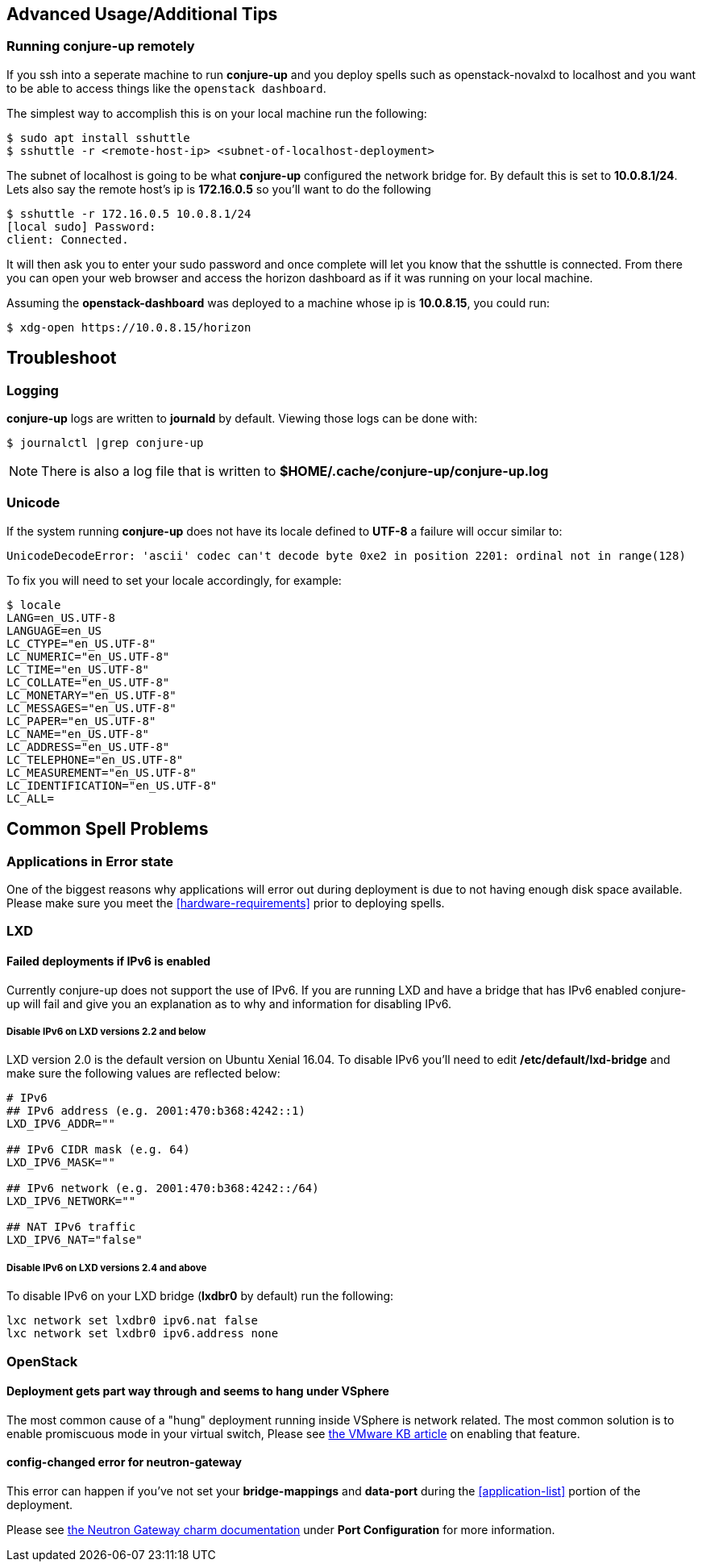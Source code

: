 [[advanced-usage]]
== Advanced Usage/Additional Tips

[[running-conjure-up-remotely]]
=== Running conjure-up remotely

If you ssh into a seperate machine to run **conjure-up** and you deploy spells
such as openstack-novalxd to localhost and you want to be able to
access things like the `openstack dashboard`.

The simplest way to accomplish this is on your local machine run the following:

[source.bash]
----
$ sudo apt install sshuttle
$ sshuttle -r <remote-host-ip> <subnet-of-localhost-deployment>
----

The subnet of localhost is going to be what **conjure-up** configured the
network bridge for. By default this is set to **10.0.8.1/24**. Lets also say the
remote host's ip is **172.16.0.5** so you'll want to do the following

[source.bash]
----
$ sshuttle -r 172.16.0.5 10.0.8.1/24
[local sudo] Password:
client: Connected.
----

It will then ask you to enter your sudo password and once complete will let you
know that the sshuttle is connected. From there you can open your web browser
and access the horizon dashboard as if it was running on your local machine.

Assuming the **openstack-dashboard** was deployed to a machine whose ip is
**10.0.8.15**, you could run:

[source,bash]
----
$ xdg-open https://10.0.8.15/horizon
----


[[troubleshoot]]
== Troubleshoot

=== Logging

**conjure-up** logs are written to **journald** by default. Viewing those logs can be done with:

[source,bash]
----
$ journalctl |grep conjure-up
----

NOTE: There is also a log file that is written to **$HOME/.cache/conjure-up/conjure-up.log**

=== Unicode

If the system running **conjure-up** does not have its locale defined to **UTF-8** a failure will occur similar to:

[source,python]
----
UnicodeDecodeError: 'ascii' codec can't decode byte 0xe2 in position 2201: ordinal not in range(128)
----

To fix you will need to set your locale accordingly, for example:

[source,bash]
----
$ locale
LANG=en_US.UTF-8
LANGUAGE=en_US
LC_CTYPE="en_US.UTF-8"
LC_NUMERIC="en_US.UTF-8"
LC_TIME="en_US.UTF-8"
LC_COLLATE="en_US.UTF-8"
LC_MONETARY="en_US.UTF-8"
LC_MESSAGES="en_US.UTF-8"
LC_PAPER="en_US.UTF-8"
LC_NAME="en_US.UTF-8"
LC_ADDRESS="en_US.UTF-8"
LC_TELEPHONE="en_US.UTF-8"
LC_MEASUREMENT="en_US.UTF-8"
LC_IDENTIFICATION="en_US.UTF-8"
LC_ALL=
----

== Common Spell Problems

=== Applications in Error state

One of the biggest reasons why applications will error out during deployment is
due to not having enough disk space available. Please make sure you meet the
<<hardware-requirements>> prior to deploying spells.

=== LXD

==== Failed deployments if IPv6 is enabled

Currently conjure-up does not support the use of IPv6. If you are running LXD
and have a bridge that has IPv6 enabled conjure-up will fail and give you an
explanation as to why and information for disabling IPv6.

===== Disable IPv6 on LXD versions 2.2 and below

LXD version 2.0 is the default version on Ubuntu Xenial 16.04. To disable IPv6
you'll need to edit **/etc/default/lxd-bridge** and make sure the following
values are reflected below:

[source,ini]
----
# IPv6
## IPv6 address (e.g. 2001:470:b368:4242::1)
LXD_IPV6_ADDR=""

## IPv6 CIDR mask (e.g. 64)
LXD_IPV6_MASK=""

## IPv6 network (e.g. 2001:470:b368:4242::/64)
LXD_IPV6_NETWORK=""

## NAT IPv6 traffic
LXD_IPV6_NAT="false"
----

===== Disable IPv6 on LXD versions 2.4 and above

To disable IPv6 on your LXD bridge (**lxdbr0** by default) run the following:

[source,bash]
----
lxc network set lxdbr0 ipv6.nat false
lxc network set lxdbr0 ipv6.address none
----

=== OpenStack

==== Deployment gets part way through and seems to hang under VSphere

The most common cause of a "hung" deployment running inside VSphere is network
related. The most common solution is to enable promiscuous mode in your virtual
switch, Please see
https://kb.vmware.com/selfservice/microsites/search.do?language=en_US&cmd=displayKC&externalId=1004099[the
VMware KB article] on enabling that feature.

==== config-changed error for neutron-gateway

This error can happen if you've not set your **bridge-mappings** and
**data-port** during the <<application-list>> portion of the deployment.

Please see https://jujucharms.com/neutron-gateway/[the Neutron Gateway charm
documentation] under **Port Configuration** for more information.

